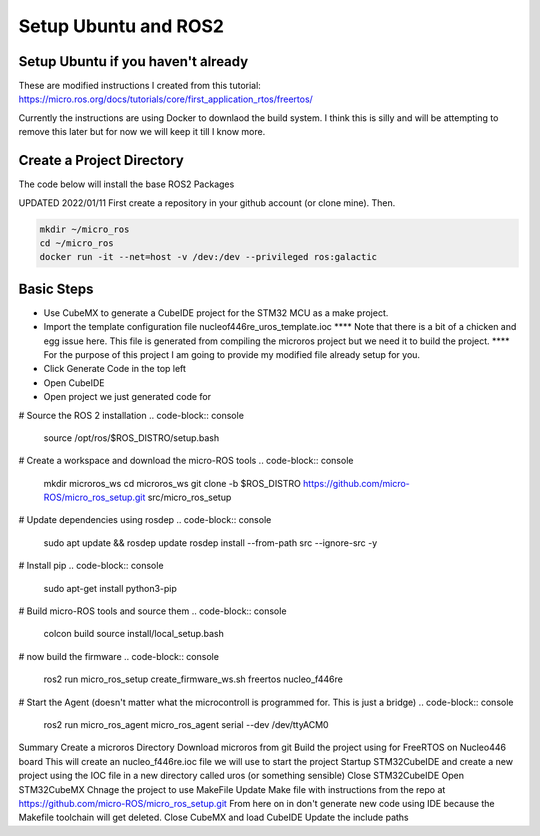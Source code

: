 
Setup Ubuntu and ROS2
=====================

Setup Ubuntu if you haven't already
-----------------------------------
These are modified instructions I created from this tutorial: https://micro.ros.org/docs/tutorials/core/first_application_rtos/freertos/

Currently the instructions are using Docker to downlaod the build system.  I think this is silly and will be attempting to remove this later but for now we will keep it till I know more.



Create a Project Directory
--------------------------
The code below will install the base ROS2 Packages

UPDATED 2022/01/11
First create a repository in your github account (or clone mine).  Then.

.. code-block:: console

   mkdir ~/micro_ros
   cd ~/micro_ros
   docker run -it --net=host -v /dev:/dev --privileged ros:galactic
   


   


   

Basic Steps
----------------------

- Use CubeMX to generate a CubeIDE project for the STM32 MCU as a make project.  
- Import the template configuration file nucleof446re_uros_template.ioc 
  **** Note that there is a bit of a chicken and egg issue here.  This file is generated from compiling the microros project but we need it to build the project.
  **** For the purpose of this project I am going to provide my modified file already setup for you.

- Click Generate Code in the top left
- Open CubeIDE
- Open project we just generated code for



# Source the ROS 2 installation
.. code-block:: console

  source /opt/ros/$ROS_DISTRO/setup.bash


# Create a workspace and download the micro-ROS tools
.. code-block:: console

  mkdir microros_ws
  cd microros_ws
  git clone -b $ROS_DISTRO https://github.com/micro-ROS/micro_ros_setup.git src/micro_ros_setup


# Update dependencies using rosdep
.. code-block:: console

  sudo apt update && rosdep update
  rosdep install --from-path src --ignore-src -y



# Install pip
.. code-block:: console

  sudo apt-get install python3-pip


# Build micro-ROS tools and source them
.. code-block:: console

  colcon build
  source install/local_setup.bash

# now build the firmware
.. code-block:: console

  ros2 run micro_ros_setup create_firmware_ws.sh freertos nucleo_f446re



# Start the Agent (doesn't matter what the microcontroll is programmed for.  This is just a bridge)
.. code-block:: console
  
  ros2 run micro_ros_agent micro_ros_agent serial --dev /dev/ttyACM0





Summary
Create a microros Directory
Download microros from git
Build the project using for FreeRTOS on Nucleo446 board
This will create an nucleo_f446re.ioc file we will use to start the project
Startup STM32CubeIDE and create a new project using the IOC file in a new directory called uros (or something sensible)
Close STM32CubeIDE
Open STM32CubeMX
Chnage the project to use MakeFile
Update Make file with instructions from the repo at https://github.com/micro-ROS/micro_ros_setup.git
From here on in don't generate new code using IDE because the Makefile toolchain will get deleted.
Close CubeMX and load CubeIDE
Update the include paths





